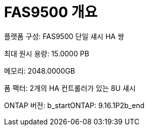 = FAS9500 개요
:allow-uri-read: 


플랫폼 구성: FAS9500 단일 섀시 HA 쌍

최대 원시 용량: 15.0000 PB

메모리: 2048.0000GB

폼 팩터: 2개의 HA 컨트롤러가 있는 8U 섀시

ONTAP 버전: b_startONTAP: 9.16.1P2b_end
